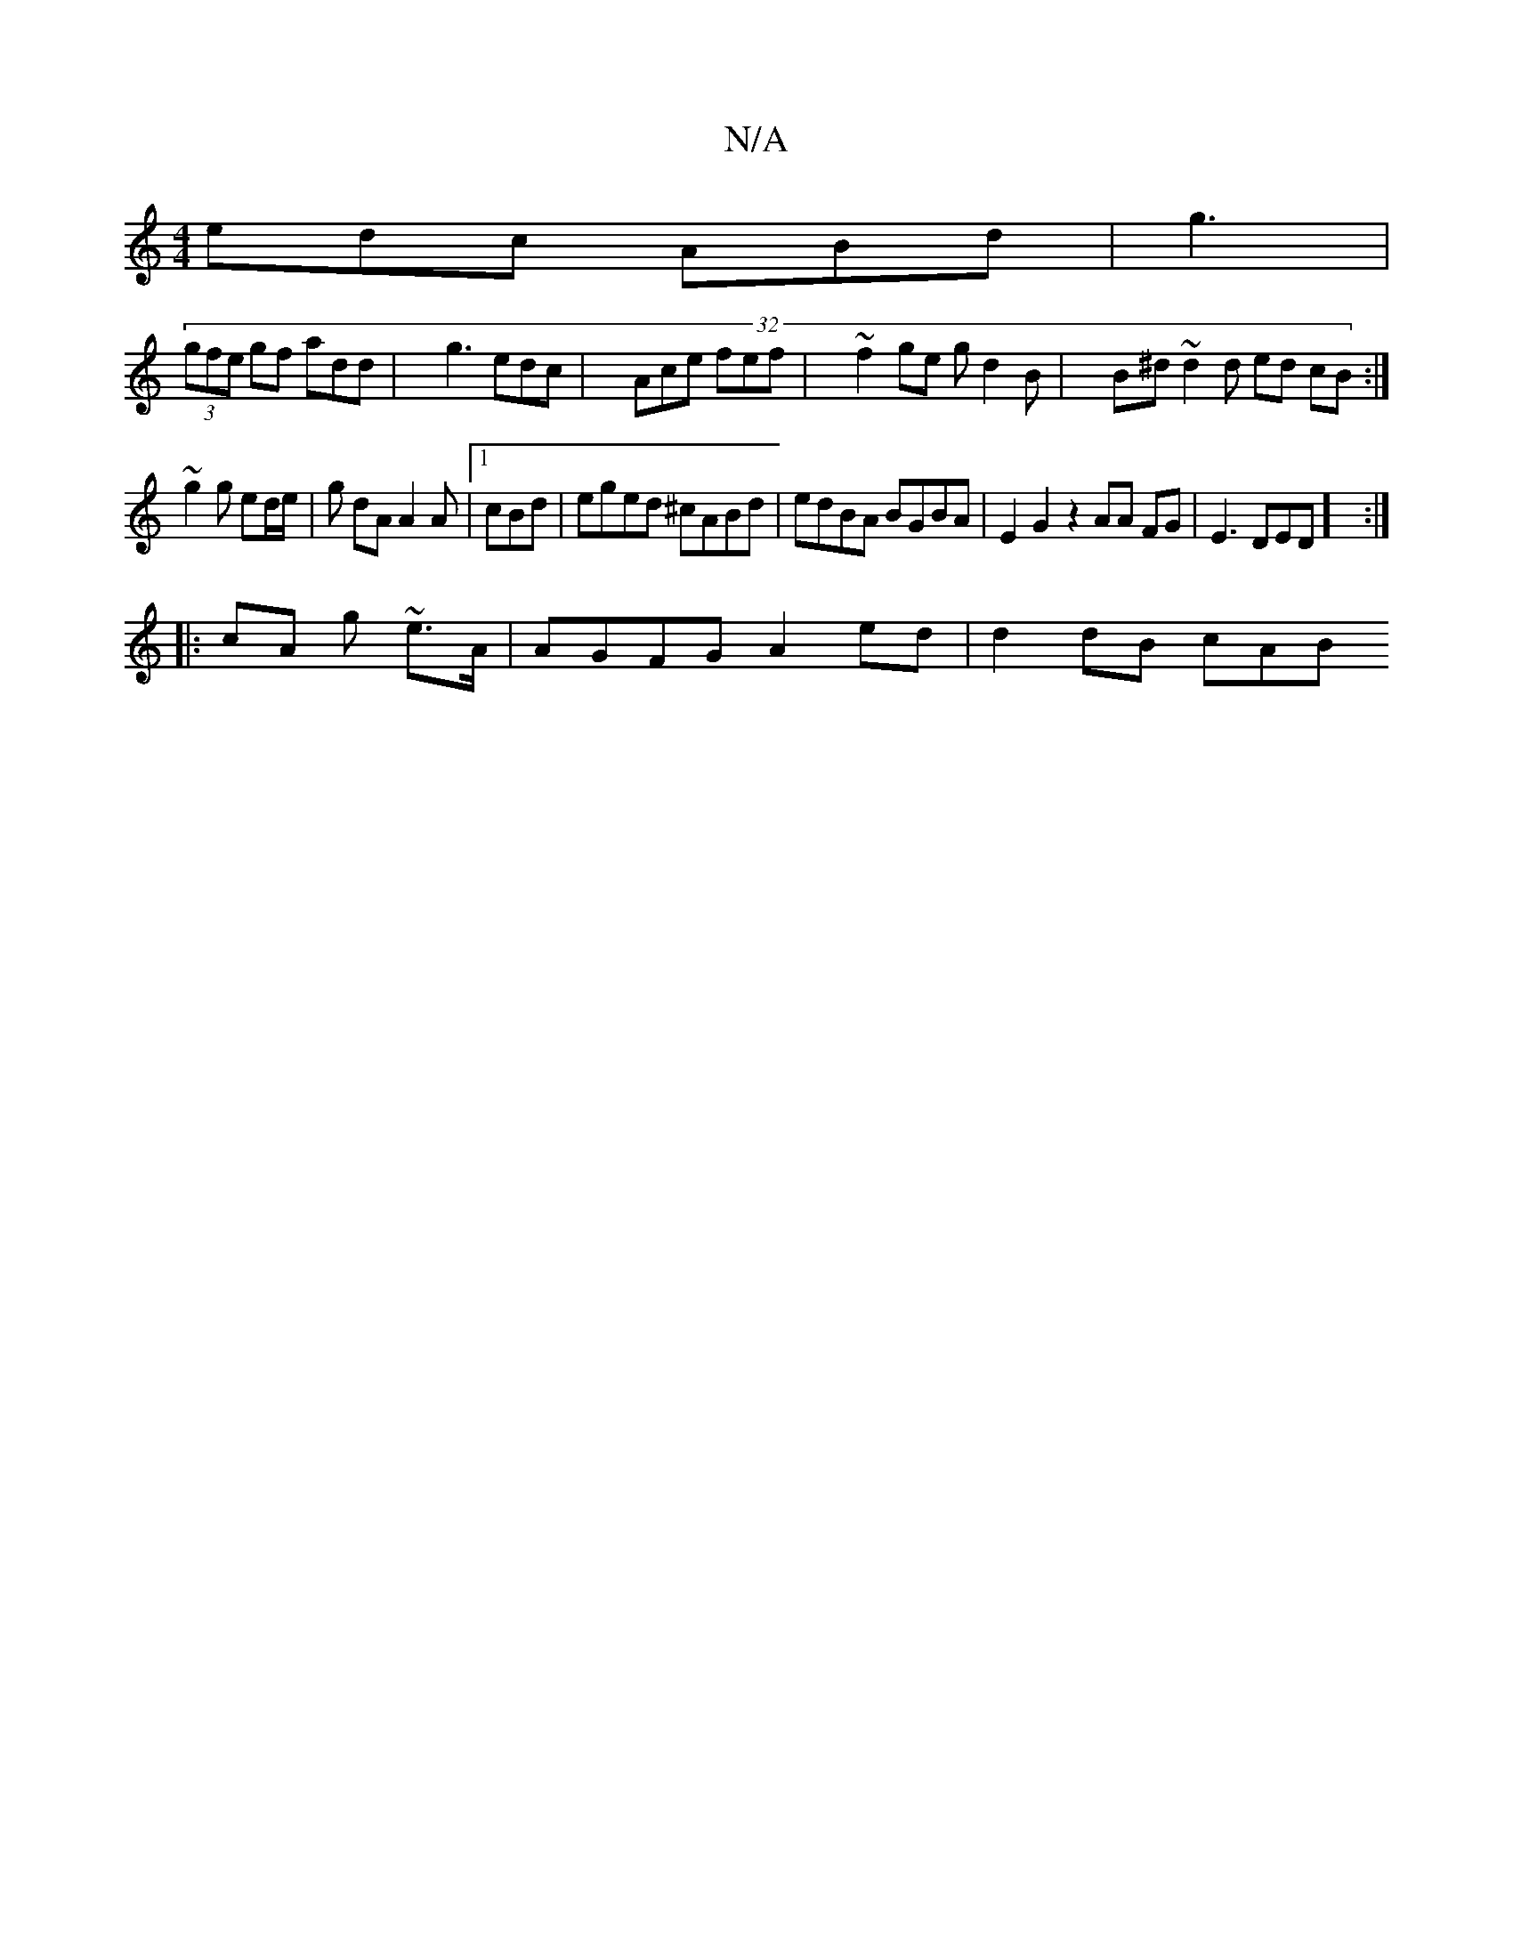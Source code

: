 X:1
T:N/A
M:4/4
R:N/A
K:Cmajor
1 edc ABd | g3|
(32 (3gfe gf add | g3 edc | Ace fef | ~f2 ge gd2B | B^d~ d2d ed cB:|
~g2g ed/e/ | g dA A2 A |1 cBd |eged ^cABd|edBA BGBA|E2G2z2 AA FG|E3 DED] :|
|: cA g ~e3/A/ | AGFG A2 ed | d2 dB cAB